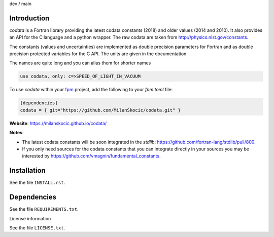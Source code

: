 .. |cidev| image:: https://github.com/MilanSkocic/codata/actions/workflows/ci.yml/badge.svg?branch=dev
.. |cimain| image:: https://github.com/MilanSkocic/codata/actions/workflows/ci.yml/badge.svg?branch=main

dev |cidev| / main |cimain|

Introduction
==============

.. image:: ./media/png/logo-codata.png
    :width: 200

.. readme_inclusion_start

`codata` is a Fortran library providing the latest codata constants (2018) and 
older values (2014 and 2010).
It also provides an API for the C language and a python wrapper.
The raw codata are taken from http://physics.nist.gov/constants.

The constants (values and uncertainties) are implemented as double precision parameters for Fortran and
as double precision protected variables for the C API. The units are given in the documentation.

The names are quite long and you can alias them for shorter names

.. code-block:: Fortran

   use codata, only: c=>SPEED_OF_LIGHT_IN_VACUUM

.. readme_inclusion_end

To use `codata` within your `fpm <https://github.com/fortran-lang/fpm>`_ project,
add the following to your `fpm.toml` file:

.. code-block::

    [dependencies]
    codata = { git="https://github.com/MilanSkocic/codata.git" }

**Website**: https://milanskocic.github.io/codata/

**Notes**: 

* The latest codata constants will be soon integrated in the `stdlib`: https://github.com/fortran-lang/stdlib/pull/800.

* If you only need sources for the codata constants that you can integrate directly in your sources you may be interested by https://github.com/vmagnin/fundamental_constants. 

Installation
================

See the file ``INSTALL.rst``. 


Dependencies
================

See the file ``REQUIREMENTS.txt``.


License information

See the file ``LICENSE.txt``.
